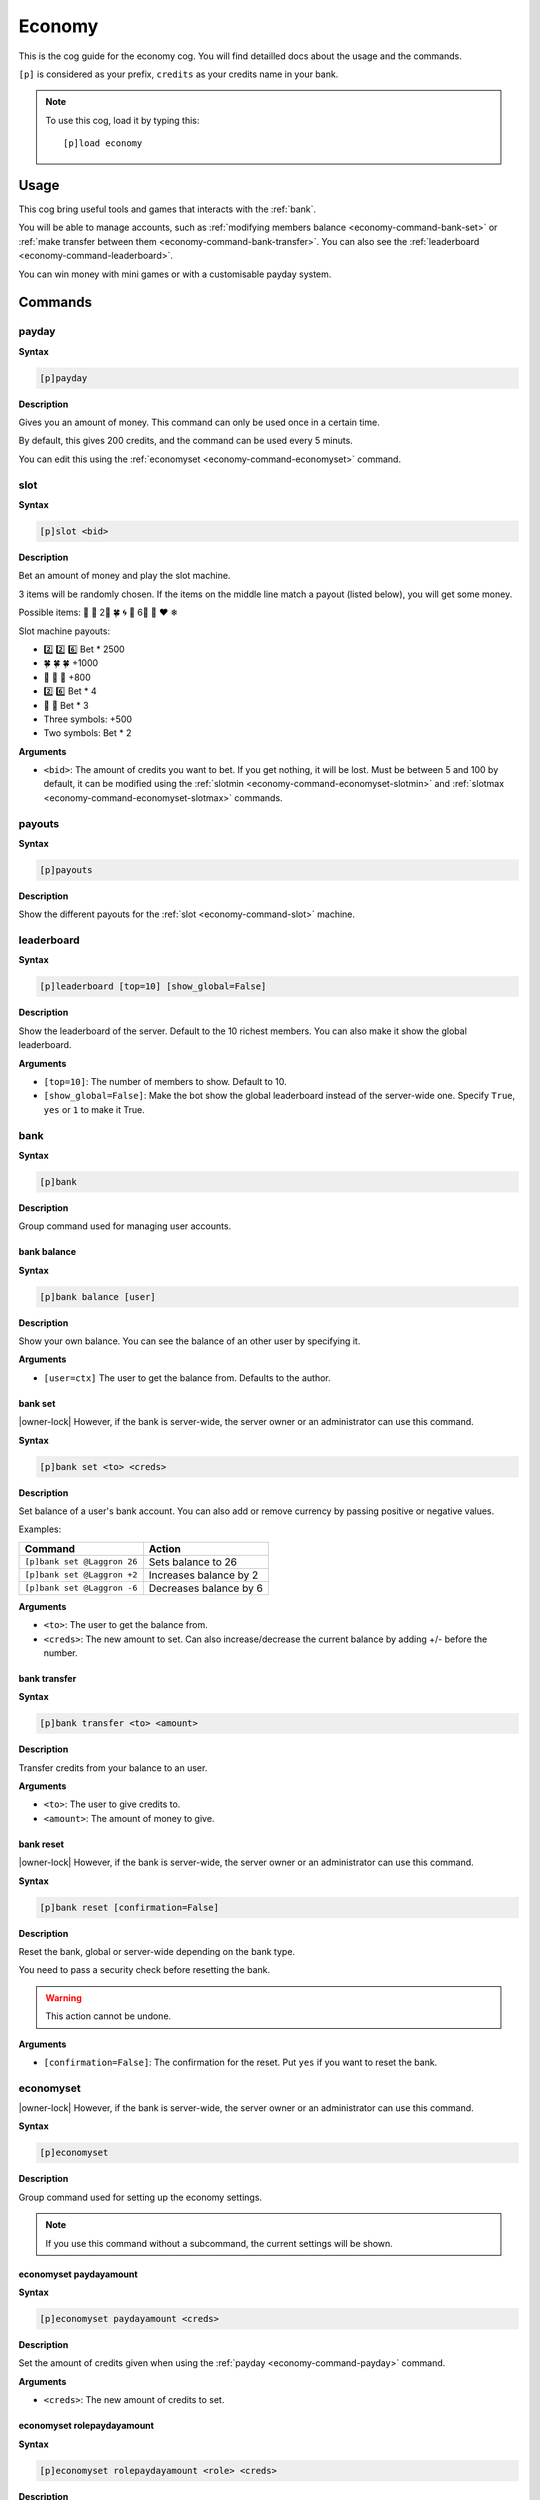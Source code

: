 .. _economy:

=======
Economy
=======

This is the cog guide for the economy cog. You will
find detailled docs about the usage and the commands.

``[p]`` is considered as your prefix, ``credits`` as
your credits name in your bank.

.. note:: To use this cog, load it by typing this::

        [p]load economy

.. _economy-usage:

-----
Usage
-----

This cog bring useful tools and games that interacts with
the :ref:`bank`.

You will be able to manage accounts, such as :ref:`modifying members
balance <economy-command-bank-set>` or :ref:`make transfer between them
<economy-command-bank-transfer>`. You can also see the :ref:`leaderboard
<economy-command-leaderboard>`.

You can win money with mini games or with a customisable payday
system.

.. _economy-commands:

--------
Commands
--------

.. _economy-command-payday:

^^^^^^
payday
^^^^^^

**Syntax**

.. code-block:: none

    [p]payday

**Description**

Gives you an amount of money. This command can only be used once in
a certain time.

By default, this gives 200 credits, and the command can be used every
5 minuts.

You can edit this using the :ref:`economyset <economy-command-economyset>`
command.

.. _economy-command-slot:

^^^^
slot
^^^^

**Syntax**

.. code-block:: none

    [p]slot <bid>

**Description**

Bet an amount of money and play the slot machine.

3 items will be randomly chosen. If the items on the
middle line match a payout (listed below), you will get some
money.

Possible items: 🍒 🍪 2⃣ 🍀 🌀 🌻 6⃣ 🍄 ❤ ❄

Slot machine payouts:

* 2️⃣ 2️⃣ 6️⃣ Bet * 2500
* 🍀 🍀 🍀 +1000
* 🍒 🍒 🍒 +800
* ️2️⃣ 6️⃣ Bet * 4
* 🍒 🍒 Bet * 3

* Three symbols: +500
* Two symbols: Bet * 2

**Arguments**

* ``<bid>``: The amount of credits you want to bet. If you get nothing,
  it will be lost. Must be between 5 and 100 by default, it can be modified
  using the :ref:`slotmin <economy-command-economyset-slotmin>` and
  :ref:`slotmax <economy-command-economyset-slotmax>` commands.

.. _economy-command-payouts:

^^^^^^^
payouts
^^^^^^^

**Syntax**

.. code-block:: none

    [p]payouts

**Description**

Show the different payouts for the :ref:`slot
<economy-command-slot>` machine.

.. _economy-command-leaderboard:

^^^^^^^^^^^
leaderboard
^^^^^^^^^^^

**Syntax**

.. code-block:: none

    [p]leaderboard [top=10] [show_global=False]

**Description**

Show the leaderboard of the server. Default to the 10
richest members. You can also make it show the global
leaderboard.

**Arguments**

* ``[top=10]``: The number of members to show. Default to 10.

* ``[show_global=False]``: Make the bot show the global leaderboard
  instead of the server-wide one. Specify ``True``, ``yes`` or ``1``
  to make it True.

.. _economy-command-bank:

^^^^
bank
^^^^

**Syntax**

.. code-block:: none

    [p]bank

**Description**

Group command used for managing user accounts.

.. _economy-command-bank-balance:

""""""""""""
bank balance
""""""""""""

**Syntax**

.. code-block:: none

    [p]bank balance [user]

**Description**

Show your own balance. You can see the balance of
an other user by specifying it.

**Arguments**

* ``[user=ctx]`` The user to get the balance from. Defaults
  to the author.

.. _economy-command-bank-set:

""""""""
bank set
""""""""

|owner-lock| However, if the bank is server-wide, the server owner
or an administrator can use this command.

**Syntax**

.. code-block:: none

    [p]bank set <to> <creds>

**Description**

Set balance of a user's bank account. You can also add or remove
currency by passing positive or negative values.

Examples:

+-------------------------------+-------------------------------+
|Command                        |Action                         |
+===============================+===============================+
|``[p]bank set @Laggron 26``    | Sets balance to 26            |
+-------------------------------+-------------------------------+
|``[p]bank set @Laggron +2``    |Increases balance by 2         |
+-------------------------------+-------------------------------+
|``[p]bank set @Laggron -6``    |Decreases balance by 6         |
+-------------------------------+-------------------------------+

**Arguments**

* ``<to>``: The user to get the balance from.

* ``<creds>``: The new amount to set. Can also increase/decrease
  the current balance by adding +/- before the number.

.. _economy-command-bank-transfer:

"""""""""""""
bank transfer
"""""""""""""

**Syntax**

.. code-block:: none

    [p]bank transfer <to> <amount>

**Description**

Transfer credits from your balance to an user.

**Arguments**

* ``<to>``: The user to give credits to.

* ``<amount>``: The amount of money to give.

.. _economy-command-bank-reset:

""""""""""
bank reset
""""""""""

|owner-lock| However, if the bank is server-wide, the server owner
or an administrator can use this command.

**Syntax**

.. code-block:: none

    [p]bank reset [confirmation=False]

**Description**

Reset the bank, global or server-wide depending on the bank type.

You need to pass a security check before resetting the bank.

.. warning:: This action cannot be undone.

**Arguments**

* ``[confirmation=False]``: The confirmation for the reset. Put ``yes``
  if you want to reset the bank.

.. _economy-command-economyset:

^^^^^^^^^^
economyset
^^^^^^^^^^

|owner-lock| However, if the bank is server-wide, the server owner
or an administrator can use this command.

**Syntax**

.. code-block:: none

    [p]economyset

**Description**

Group command used for setting up the economy settings.

.. note::

    If you use this command without a subcommand, the current settings
    will be shown.

.. _economy-command-economyset-paydayamount:

"""""""""""""""""""""""
economyset paydayamount
"""""""""""""""""""""""

**Syntax**

.. code-block:: none

    [p]economyset paydayamount <creds>

**Description**

Set the amount of credits given when using the :ref:`payday
<economy-command-payday>` command.

**Arguments**

* ``<creds>``: The new amount of credits to set.

.. _economy-command-economyset-rolepaydayamount:

"""""""""""""""""""""""""""
economyset rolepaydayamount
"""""""""""""""""""""""""""

**Syntax**

.. code-block:: none

    [p]economyset rolepaydayamount <role> <creds>

**Description** 

Set the amount of credits given when using the :ref:`payday
<economy-command-payday>` command for a specific role.

**Arguments**

* ``<role>``: The role that will get the specific payday amount.
  Please give **the exact role name or ID**, or it won't be detected.

  If the role name has spaces in it, put in enclosed in quotes like this:
  ``"My role name"``.

* ``<creds>``: The new amount of credits to set.

.. _economy-command-economyset-paydaytime:

"""""""""""""""""""""
economyset paydaytime
"""""""""""""""""""""

**Syntax**

.. code-block:: none

    [p]economyset paydaytime <seconds>

**Description**

Set the cooldown of the :ref:`payday <economy-command-payday>`
command in seconds.

.. tip:: 30 minuts = 1800 seconds
    1 hour = 3600 seconds
    12 hours = 43200 seconds
    24 hours = 84400 seconds
    7 days = 604800 seconds

**Arguments**

* ``<seconds>``: The cooldown to set.

.. _economy-command-economyset-registeramount:

"""""""""""""""""""""""""
economyset registeramount
"""""""""""""""""""""""""

**Syntax**

.. code-block:: none

    [p]economyset registeramount <creds>

**Description**

Set the amount of credits given on account creation (default user balance).

**Arguments**

* ``<creds>``: The default amount of credits to set.

.. _economy-command-economyset-slotmin:

""""""""""""""""""
economyset slotmin
""""""""""""""""""

**Syntax**

.. code-block:: none

    [p]economyset slotmin <bid>

**Description**

Set the minimum bid for the :ref:`slot machine <economy-command-slot>`.

Default to 5.

**Arguments**

* ``<bid>``: The minimum amount of credits to set.

.. _economy-command-economyset-slotmax:

""""""""""""""""""
economyset slotmax
""""""""""""""""""

**Syntax**

.. code-block:: none

    [p]economyset slotmax <bid>

**Description**

Set the maximum bid for the :ref:`slot machine <economy-command-slot>`.

Default to 100.

**Arguments**

* ``<bid>``: The maximum amount of credits to set.

.. _economy-command-economyset-slottime:

"""""""""""""""""""
economyset slottime
"""""""""""""""""""

**Syntax**

.. code-block:: none

    [p]economyset slottime <seconds>

**Description**

Set the cooldown of the :ref:`slot <economy-command-slot>`
command in seconds.

.. tip:: 30 minuts = 1800 seconds
    1 hour = 3600 seconds
    12 hours = 43200 seconds
    24 hours = 84400 seconds
    7 days = 604800 seconds

**Arguments**

* ``<seconds>``: The cooldown to set.
